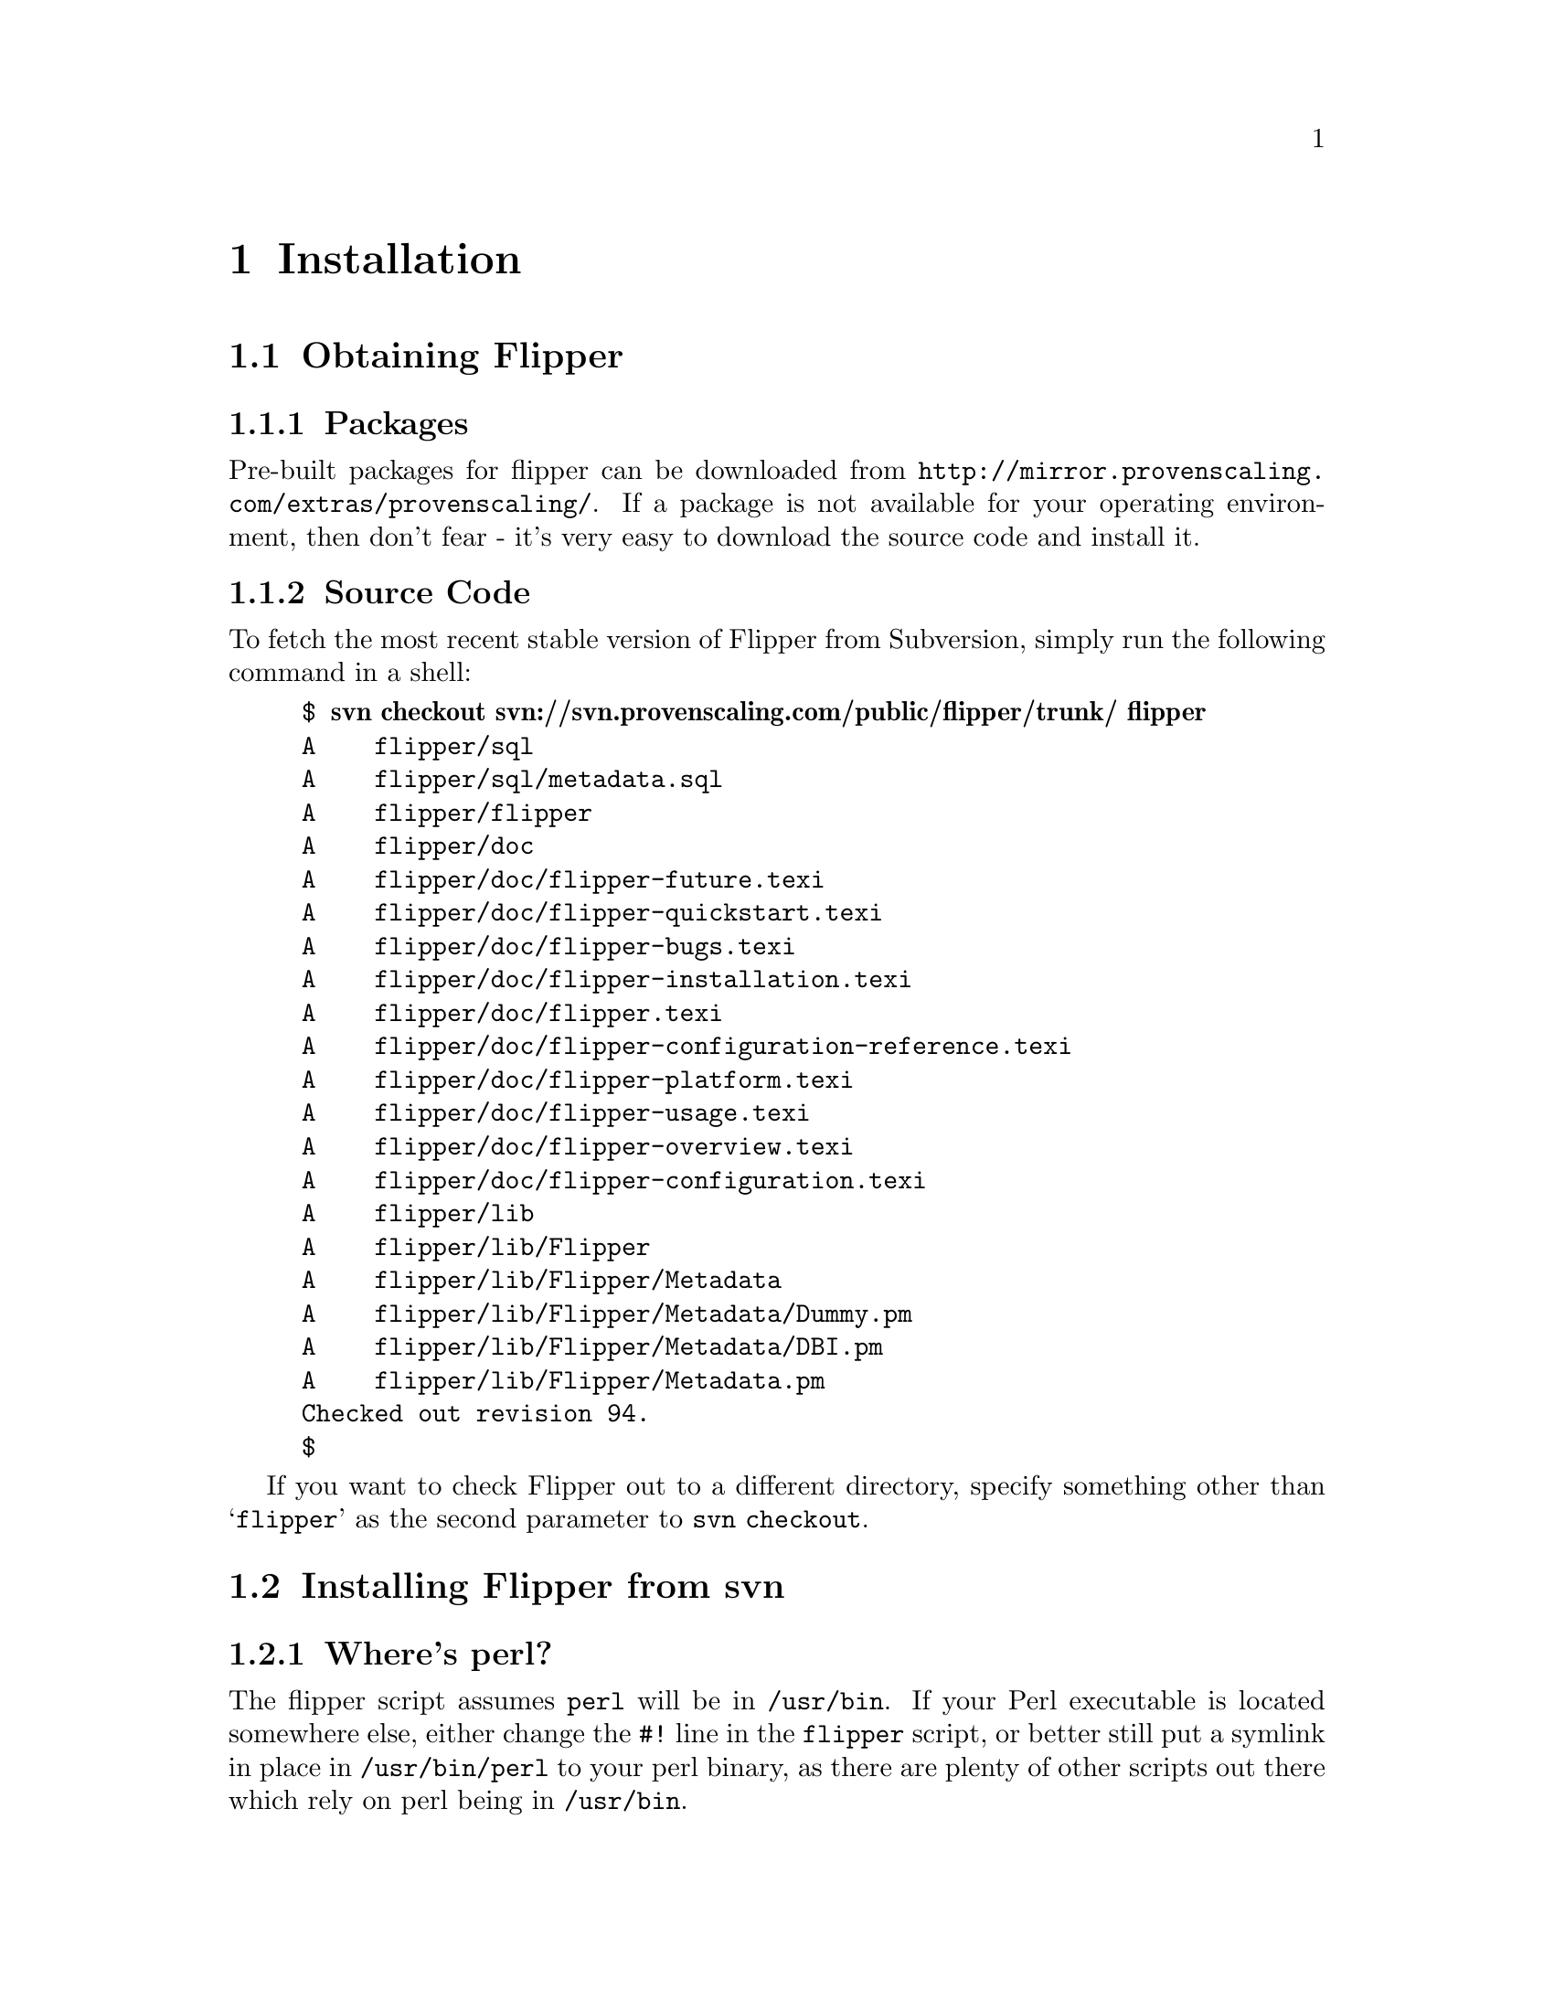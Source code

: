 @node Installation, Configuration, Quick Start, Top
@chapter Installation
@cindex installation

@menu
* Obtaining Flipper::           
* Installing Flipper from svn::  
@end menu

@node Obtaining Flipper, Installing Flipper from svn, Installation, Installation
@section Obtaining Flipper

@menu
* Packages::                    
* Source Code::                 
@end menu

@node Packages, Source Code, Obtaining Flipper, Obtaining Flipper
@subsection Packages
@cindex installation, using binary packages
@cindex rpm, packages of Flipper

Pre-built packages for flipper can be downloaded from @uref{http://mirror.provenscaling.com/extras/provenscaling/}.  If a package is not available for your operating environment, then don't fear - it's very easy to download the source code and install it.

@node Source Code,  , Packages, Obtaining Flipper
@subsection Source Code
@cindex installation, from Subversion
@cindex svn, source repository for Flipper

To fetch the most recent stable version of Flipper from Subversion, simply run the following command in a shell:

@example
$ @b{svn checkout svn://svn.provenscaling.com/public/flipper/trunk/ flipper}
A    flipper/sql
A    flipper/sql/metadata.sql
A    flipper/flipper
A    flipper/doc
A    flipper/doc/flipper-future.texi
A    flipper/doc/flipper-quickstart.texi
A    flipper/doc/flipper-bugs.texi
A    flipper/doc/flipper-installation.texi
A    flipper/doc/flipper.texi
A    flipper/doc/flipper-configuration-reference.texi
A    flipper/doc/flipper-platform.texi
A    flipper/doc/flipper-usage.texi
A    flipper/doc/flipper-overview.texi
A    flipper/doc/flipper-configuration.texi
A    flipper/lib
A    flipper/lib/Flipper
A    flipper/lib/Flipper/Metadata
A    flipper/lib/Flipper/Metadata/Dummy.pm
A    flipper/lib/Flipper/Metadata/DBI.pm
A    flipper/lib/Flipper/Metadata.pm
Checked out revision 94.
$
@end example

If you want to check Flipper out to a different directory, specify something other than @samp{flipper} as the second parameter to @command{svn checkout}.

@node Installing Flipper from svn,  , Obtaining Flipper, Installation
@section Installing Flipper from svn

@menu
* Where's perl?::               
* Copying files::               
@end menu

@node Where's perl?, Copying files, Installing Flipper from svn, Installing Flipper from svn
@subsection Where's perl?

The flipper script assumes @file{perl} will be in @file{/usr/bin}.  If your Perl executable is located somewhere else, either change the @code{#!} line in the @file{flipper} script, or better still put a symlink in place in @file{/usr/bin/perl} to your perl binary, as there are plenty of other scripts out there which rely on perl being in @file{/usr/bin}.

@node Copying files,  , Where's perl?, Installing Flipper from svn
@subsection Copying files

You can either copy the @file{flipper} script to somewhere in your @env{PATH} and the perl modules into @@INC, or simply run the @file{flipper} script from any directory (usually your home directory), invoke it as @command{./flipper} and copy the perl modules into the same directory.

@menu
* Copying the script to your PATH::  
* Installing into your home directory or other arbitary location::  
@end menu

@node Copying the script to your PATH, Installing into your home directory or other arbitary location, Copying files, Copying files
@subsubsection Copying the script to your PATH
@cindex installation, manually copying files

You will almost definitely need super-user privileges to do this.

The @file{flipper} script can be copied to @file{/usr/bin}, @file{/usr/local/bin} or some other directory in your @env{PATH}.

Copy the @file{lib/Flipper} directory from subversion to some place in perl's @code{@@INC} on your system.  To list the directories in @code{@@INC} on your system, run @command{perl -e 'print join "\n",@@INC'}.

@file{/usr/lib/perl5/site_perl}, @file{/usr/local/lib/perl5/site_perl} on Linux/Solaris/BSD and @file{/Library/Perl} on Mac OS X are good places to put the @file{Flipper} directory.

@node Installing into your home directory or other arbitary location,  , Copying the script to your PATH, Copying files
@subsubsection Installing into your home directory or other arbitary location
@cindex installation, into home directory

The @file{flipper} script can run anywhere, so you can copy it to your home directory or other arbitary location.  This can be useful if you want to install Flipper on a node on which you don't have super-user privileges.

If you do this, and you're only going to ever invoke Flipper as @command{./flipper}, you can copy the @file{lib/Flipper} directory from subversion to the same directory as the @file{flipper} script.  This works by virtue of the current working directory always appearing in @code{@@INC}.

If you're on Mac OS X with a case insensitive filesystem, you won't be able to put the @file{Flipper} subdirectory and the @file{flipper} script in the same directory.  The workaround is to put the @file{Flipper} directory into @file{/Library/Perl}, as superuser privileges shouldn't be required for that.

